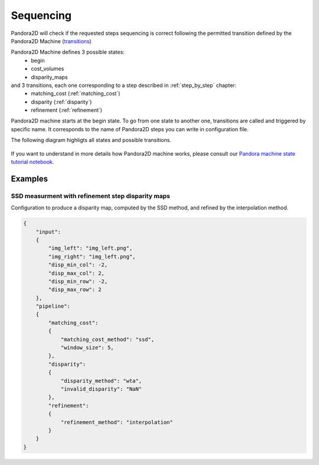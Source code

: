 .. _Sequencing:

Sequencing
==========
Pandora2D will check if the requested steps sequencing is correct following the permitted
transition defined by the Pandora2D Machine (`transitions <https://github.com/pytransitions/transitions>`_)

Pandora2D Machine defines 3 possible states:
 - begin
 - cost_volumes
 - disparity_maps

and 3 transitions, each one corresponding to a step described in :ref:`step_by_step` chapter:
 - matching_cost (:ref:`matching_cost`)
 - disparity (:ref:`disparity`)
 - refinement (:ref:`refinement`)

Pandora2D machine starts at the begin state. To go from one state to another one, transitions are called and triggered
by specific name. It corresponds to the name of Pandora2D steps you can write in configuration file.

The following diagram highligts all states and possible transitions.

    .. figure:: ../Images/Pandora2D_pipeline.png

If you want to understand in more details how Pandora2D machine works, please consult our `Pandora machine state tutorial notebook <https://github.com/CNES/Pandora2D/tree/master/notebooks/...>`_.


Examples
********

SSD measurment with refinement step disparity maps
###################################################

Configuration to produce a disparity map, computed by the SSD method, and refined by the
interpolation method.

.. sourcecode:: text

    {
        "input":
        {
            "img_left": "img_left.png",
            "img_right": "img_left.png",
            "disp_min_col": -2,
            "disp_max_col": 2,
            "disp_min_row": -2,
            "disp_max_row": 2
        },
        "pipeline":
        {
            "matching_cost":
            {
                "matching_cost_method": "ssd",
                "window_size": 5,
            },
            "disparity":
            {
                "disparity_method": "wta",
                "invalid_disparity": "NaN"
            },
            "refinement":
            {
                "refinement_method": "interpolation"
            }
        }
    }